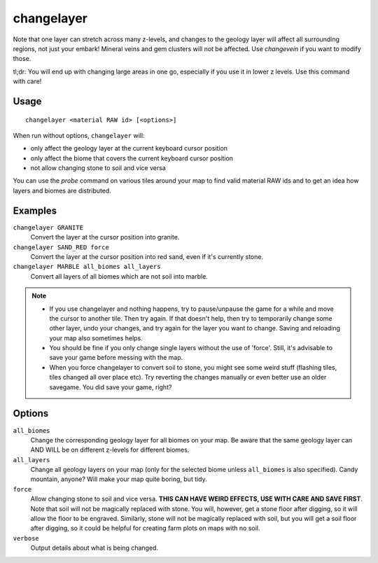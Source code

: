 changelayer
===========

.. dfhack-tool::
    :summary: Change the material of an entire geology layer.
    :tags: fort armok map

Note that one layer can stretch across many z-levels, and changes to the geology
layer will affect all surrounding regions, not just your embark! Mineral veins
and gem clusters will not be affected. Use `changevein` if you want to modify
those.

tl;dr: You will end up with changing large areas in one go, especially if you
use it in lower z levels. Use this command with care!

Usage
-----

::

   changelayer <material RAW id> [<options>]

When run without options, ``changelayer`` will:

- only affect the geology layer at the current keyboard cursor position
- only affect the biome that covers the current keyboard cursor position
- not allow changing stone to soil and vice versa

You can use the `probe` command on various tiles around your map to find valid
material RAW ids and to get an idea how layers and biomes are distributed.

Examples
--------

``changelayer GRANITE``
   Convert the layer at the cursor position into granite.
``changelayer SAND_RED force``
   Convert the layer at the cursor position into red sand, even if it's
   currently stone.
``changelayer MARBLE all_biomes all_layers``
   Convert all layers of all biomes which are not soil into marble.

.. note::

    * If you use changelayer and nothing happens, try to pause/unpause the game
      for a while and move the cursor to another tile. Then try again. If that
      doesn't help, then try to temporarily change some other layer, undo your
      changes, and try again for the layer you want to change. Saving and
      reloading your map also sometimes helps.
    * You should be fine if you only change single layers without the use
      of 'force'. Still, it's advisable to save your game before messing with
      the map.
    * When you force changelayer to convert soil to stone, you might see some
      weird stuff (flashing tiles, tiles changed all over place etc). Try
      reverting the changes manually or even better use an older savegame. You
      did save your game, right?

Options
-------

``all_biomes``
   Change the corresponding geology layer for all biomes on your map. Be aware
   that the same geology layer can AND WILL be on different z-levels for
   different biomes.
``all_layers``
   Change all geology layers on your map (only for the selected biome unless
   ``all_biomes`` is also specified). Candy mountain, anyone? Will make your map
   quite boring, but tidy.
``force``
   Allow changing stone to soil and vice versa. **THIS CAN HAVE WEIRD EFFECTS,
   USE WITH CARE AND SAVE FIRST**. Note that soil will not be magically replaced
   with stone. You will, however, get a stone floor after digging, so it will
   allow the floor to be engraved. Similarly, stone will not be magically
   replaced with soil, but you will get a soil floor after digging, so it could
   be helpful for creating farm plots on maps with no soil.
``verbose``
   Output details about what is being changed.
